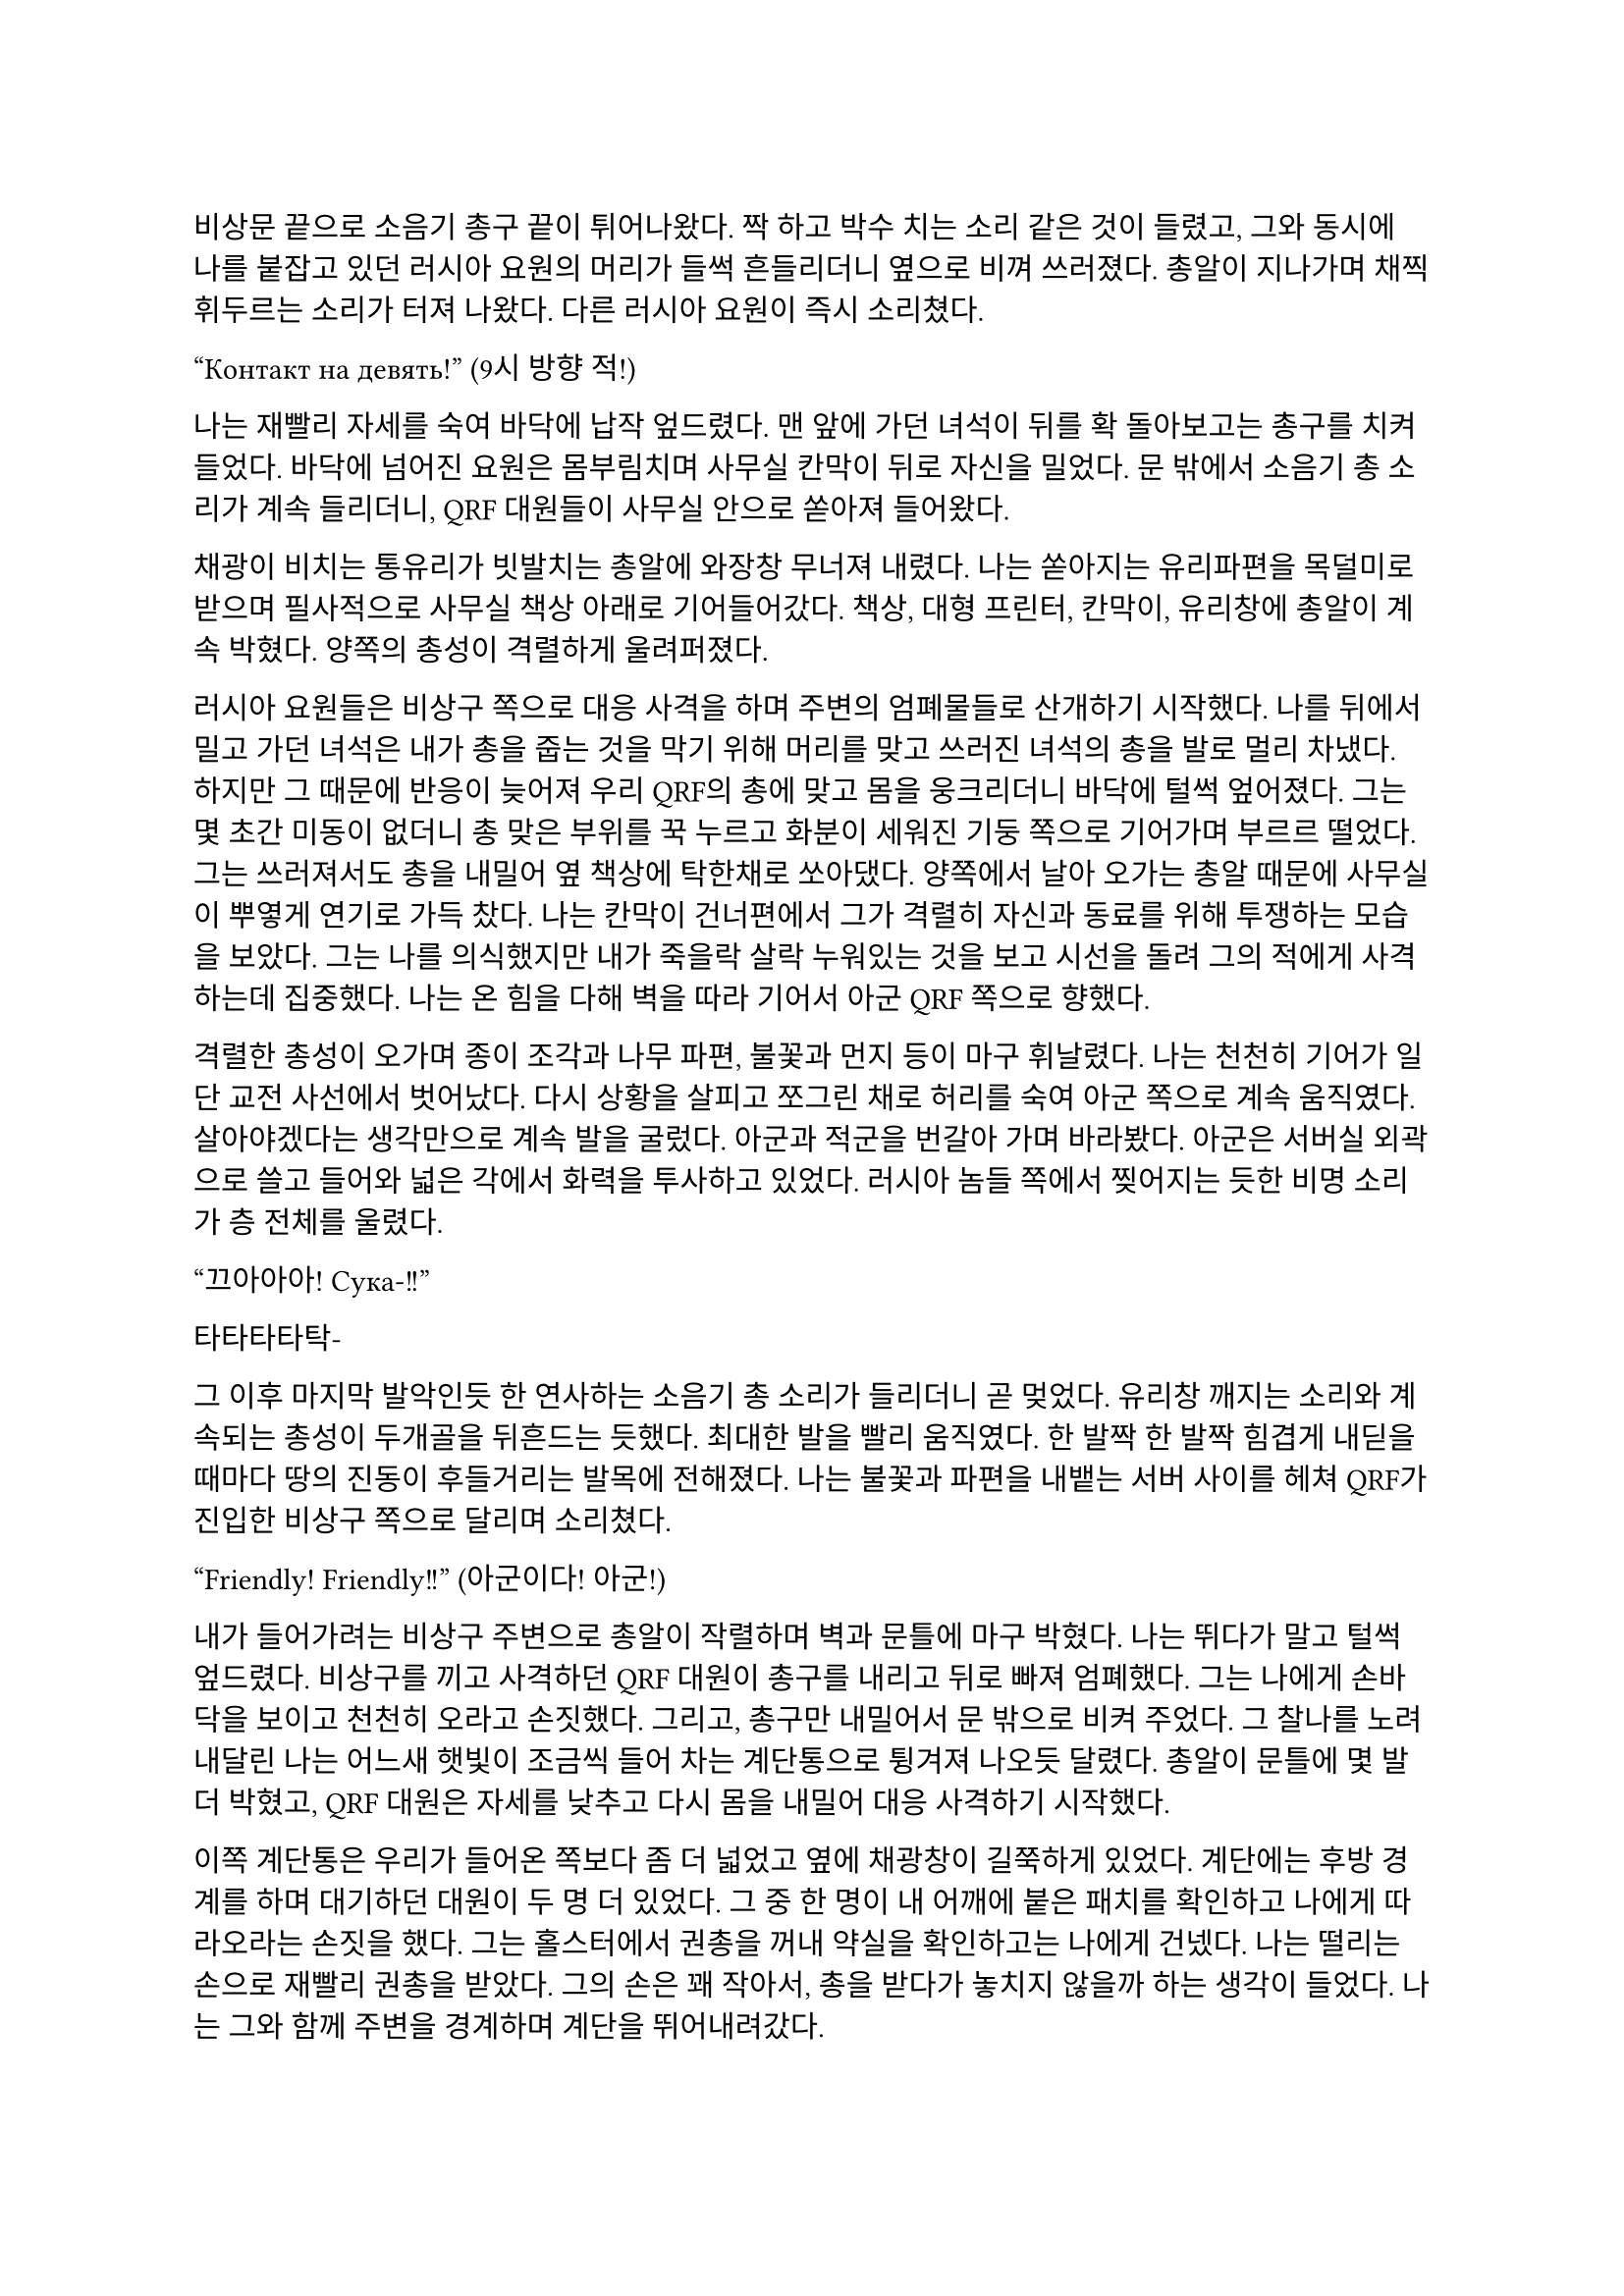 ==

비상문 끝으로 소음기 총구 끝이 튀어나왔다. 짝 하고 박수 치는 소리 같은 것이 들렸고, 그와 동시에 나를 붙잡고 있던 러시아 요원의 머리가 들썩 흔들리더니 옆으로 비껴 쓰러졌다. 총알이 지나가며 채찍 휘두르는 소리가 터져 나왔다. 다른 러시아 요원이 즉시 소리쳤다.

“Контакт на девять!”
(9시 방향 적!)

나는 재빨리 자세를 숙여 바닥에 납작 엎드렸다. 맨 앞에 가던 녀석이 뒤를 확 돌아보고는 총구를 치켜들었다. 바닥에 넘어진 요원은 몸부림치며 사무실 칸막이 뒤로 자신을 밀었다. 문 밖에서 소음기 총 소리가 계속 들리더니, QRF 대원들이 사무실 안으로 쏟아져 들어왔다.

채광이 비치는 통유리가 빗발치는 총알에 와장창 무너져 내렸다. 나는 쏟아지는 유리파편을 목덜미로 받으며 필사적으로 사무실 책상 아래로 기어들어갔다. 책상, 대형 프린터, 칸막이, 유리창에 총알이 계속 박혔다. 양쪽의 총성이 격렬하게 울려퍼졌다. 

러시아 요원들은 비상구 쪽으로 대응 사격을 하며 주변의 엄폐물들로 산개하기 시작했다. 나를 뒤에서 밀고 가던 녀석은 내가 총을 줍는 것을 막기 위해 머리를 맞고 쓰러진 녀석의 총을 발로 멀리 차냈다. 하지만 그 때문에 반응이 늦어져 우리 QRF의 총에 맞고 몸을 웅크리더니 바닥에 털썩 엎어졌다. 그는 몇 초간 미동이 없더니 총 맞은 부위를 꾹 누르고 화분이 세워진 기둥 쪽으로 기어가며 부르르 떨었다. 그는 쓰러져서도 총을 내밀어 옆 책상에 탁한채로 쏘아댔다. 양쪽에서 날아 오가는 총알 때문에 사무실이 뿌옇게 연기로 가득 찼다. 나는 칸막이 건너편에서 그가 격렬히 자신과 동료를 위해 투쟁하는 모습을 보았다. 그는 나를 의식했지만 내가 죽을락 살락 누워있는 것을 보고 시선을 돌려 그의 적에게 사격하는데 집중했다. 나는 온 힘을 다해 벽을 따라 기어서 아군 QRF 쪽으로 향했다.

격렬한 총성이 오가며 종이 조각과 나무 파편, 불꽃과 먼지 등이 마구 휘날렸다. 나는 천천히 기어가 일단 교전 사선에서 벗어났다. 다시 상황을 살피고 쪼그린 채로 허리를 숙여 아군 쪽으로 계속 움직였다. 살아야겠다는 생각만으로 계속 발을 굴렀다. 아군과 적군을 번갈아 가며 바라봤다. 아군은 서버실 외곽으로 쓸고 들어와 넓은 각에서 화력을 투사하고 있었다. 러시아 놈들 쪽에서 찢어지는 듯한 비명 소리가 층 전체를 울렸다. 

“끄아아아! Сука-!!”

타타타타탁-

그 이후 마지막 발악인듯 한 연사하는 소음기 총 소리가 들리더니 곧 멎었다. 유리창 깨지는 소리와 계속되는 총성이 두개골을 뒤흔드는 듯했다.  최대한 발을 빨리 움직였다. 한 발짝 한 발짝 힘겹게 내딛을 때마다 땅의 진동이 후들거리는 발목에 전해졌다. 나는 불꽃과 파편을 내뱉는 서버 사이를 헤쳐 QRF가 진입한 비상구 쪽으로 달리며 소리쳤다.

“Friendly! Friendly!!”
(아군이다! 아군!)

내가 들어가려는 비상구 주변으로 총알이 작렬하며 벽과 문틀에 마구 박혔다. 나는 뛰다가 말고 털썩 엎드렸다. 비상구를 끼고 사격하던 QRF 대원이 총구를 내리고 뒤로 빠져 엄폐했다. 그는 나에게 손바닥을 보이고 천천히 오라고 손짓했다. 그리고, 총구만 내밀어서 문 밖으로 비켜 주었다. 그 찰나를 노려 내달린 나는 어느새 햇빛이 조금씩 들어 차는 계단통으로 튕겨져 나오듯 달렸다. 총알이 문틀에 몇 발 더 박혔고, QRF 대원은 자세를 낮추고 다시 몸을 내밀어 대응 사격하기 시작했다. 

이쪽 계단통은 우리가 들어온 쪽보다 좀 더 넓었고 옆에 채광창이 길쭉하게 있었다. 계단에는 후방 경계를 하며 대기하던 대원이 두 명 더 있었다. 그 중 한 명이 내 어깨에 붙은 패치를 확인하고 나에게 따라오라는 손짓을 했다. 그는 홀스터에서 권총을 꺼내 약실을 확인하고는 나에게 건넸다. 나는 떨리는 손으로 재빨리 권총을 받았다. 그의 손은 꽤 작아서, 총을 받다가 놓치지 않을까 하는 생각이 들었다. 나는 그와 함께 주변을 경계하며 계단을 뛰어내려갔다. 

층계참을 지나 한 번에 두 세 단 씩을 건넜다. 난간을 잡고 돌아 내려가며 먹먹하게 울리는 총성에 입술을 떨었다. 혹여나 적이 더 나타나면 어쩌지 하는 불안감이 엄습했다. 나는 방아쇠에 손을 걸고 좌우를 계속 살폈다. 폐허와 잔해로 깔린 거리는 쥐죽은듯이 조용했다. 음산한 바람이 귓가를 지났다. 우리 앞으로 내가 타고 온 것과 비슷하게 생긴 검은 승합차가 미끄러지며 멈춰 섰고, 바로 문이 드르륵 열렸다. 안에는 큰 헤드셋을 쓴, 정보 요원으로 보이는 대원이 총을 밖으로 겨누며 경계하고 있었다. 나를 데리고 온 대원이 승합차에 올라 탄 뒤 내게 손을 건넸다. 나는 장갑 낀 그의 손을 붙잡았다. 나는 재빨리 그의 손을 당겨 승합차에 오르려고 했다. 그런데 오히려 그가 내쪽으로 살짝 기울었다. 그는 급히 허리를 뒤로 젖혀 나를 차 안으로 집어 넣었다. 승합차 문이 곧바로 닫혔고, 승합차가 출발했다. 이미 허리에 힘이 풀린 나는 그대로 좌석에 처박혔다. 

나를 데리고 온 대원이 몸을 일으킨 후 복면을 풀고 가쁜 숨을 내쉬며 본부에 무전을 넣었다.

“QRF to TaComms, Target personnel secure.”
(QRF가 본부에게, 목표 인원 확보.)

웅얼거리는 소리로 무전기에서 답이 들렸다.

“Copy, good work. Check his identity and report.”
(확인, 잘 했다. 신원 확인 후 보고하라.)

“Roger, circling around the building until Epsilon elements return.”
(알겠다, 입실론 팀이 돌아오기 전까지 건물 주위를 돌겠다.)

그리고는 나에게 말을 걸었다.

“어, 너 누구야?”

그 역시 한국인이었다.

“…네?”

아주 잠깐동안 정적이 흘렀다.

“신원 보고 하라고.”

나는 후들후들 떨려서 말이 제대로 나오지 않았다. 떨리는 입술로 힘겹게 입을 떼었다.

“아, 이-이번 작전에 새턴 3으로 파견되- 된 2부서 파울 입니다.”

그는 조용히 코웃음하는 듯 하더니 되물었다. 

“코드명이 파울?”

“예 그, 그렇습니다.”

“새턴 6는? 네 분대장.”

“…죽..죽었..”

“그럼 나머지는?”

나는 소리 없이 멍한 얼굴로 고개를 좌우로 흔들었다. 도무지 진정이 안 되었다. 승합차가 오른쪽으로 크게 꺾었다. 블록을 크게 돌아 움직이며 교전 팀을 기다리는 것 같았다.

“그래, 알겠어-”

그리고는 그는 다시 본부에 무전을 넣었다. 

“Saturn 1 KIA. I repeat, Saturn 1 KIA. Secured personnel is Saturn 3, his code name is Paul.”
(새턴 1 전사. 반복한다, 새턴 1 작전 중 사망. 확보 인원은 새턴 3, 코드명 파울.)

본부는 다른 대원들의 생사는 궁금하지 않은 것인가? ‘목표 인원’은 또 뭐지? 내가 ‘목표 인원’인가?

“Copy, make EXFIL ASAP.”
(알겠다, 신속히 탈출하라.)

“Wilco.”
(알겠다.)

그는 채널을 바꾸어 다시 무전을 넣었다. 승합차가 다시 한 번 오른쪽으로 꺾었다. 나는 문득 그를 살짝 돌아보았다. 그의 앉은 키는 나보다 조금 작았다. 얼굴은 뭔가 차가운 면이 있었다. 건물 쪽을 바라보는 그의 눈빛이 공허해 보였다.

“Epsilon 3, you engaging yet?”
(입실론 3, 아직 교전 중인가?)

“Affirmative, 1 hostile left.”
(그렇다, 1명 남았다.)

“We need to leave ASAP.”
(최대한 빨리 나가야 한다.)

“Roger, but the ROE should be follo-”
(그래, 하지만 ROE는 지켜야-)

“Epsilon 3, come in?”
(입실론 3, 들리나?)

“He’s down. We got him, ETA?”
(사살 완료했다. 도착 시간은?)

“1 minute 30.”
(1분 30초.)

“Copy, will leave after quick SE.”
(확인, 빠른 SE 후 퇴출하겠다.)

적이 모두 제거되었다는 말을 들으니 약간의 안도감이 몸을 저리게 했다. 승합차는 속도를 조금 늦춘 채로 앞의 교차로로 향했다. 나는 멍청하게 앞을 바라보며 숨을 가다듬었다. 오늘 새벽 동안 있었던 일이 벌써 선명하게 기억나지 않는 것 같았다. 밤에 하얗게 빛나는 가로등 아래로 날던 나방들, 어디선가 튀어나온 러시아 놈들, 그리고 피를 머금은 동료들의 시체. 분대장의 꺼져 가는 마지막 눈빛. 승합차가 마지막으로 모퉁이를 돌아 다시 건물로 돌아왔다. 건물 정문 밖으로 QRF 대원들이 나오는 것이 보였다. 총을 보니 정신이 다시 돌아온 나는 혹시 적이 더 올까 갑작스러운 두려움에 돌연 망상에서 깨어나 승합차 뒷창문을 보았다. 그때, 큰 폭발음과 유리 깨지는 소리가 들렸다. 나는 다시 좌석으로 처박혔다. 

콰앙!

고개를 들어 폭발음이 들린 건물 쪽을 바라보았다. 연기가 빽빽하게 깨진 통유리 창문 밖으로 퍼져 나왔다. 불길이 솟아 오르고 있었다. 정문에서 전투 대원들이 나오는 것이 어렴풋이 보였다. 승합차 문이 열렸고, 대원들이 올라탔다. 승합차가 조금 아래로 내려 앉으며 서스펜션의 탄성이 좌석으로 전해졌다. 대원들이 거칠게 몰아쉬는 숨소리가 들렸다. 승합차는 문이 채 닫히기 전에 출발하여 빠르게 작전 지역을 빠져나갔다. 정말로 끝이었다. 

“TaComms, we are on the move from the AO. Out.”
(본부, 작전 지역에서 이동하겠다. 교신 종료.)

“제대로 폭파했지?”

운전석에 앉은 대원이 전투 대원에게 물었다. 나를 데리고 온 대원을 포함해 전투 대원은 세 명은 한국인이었고 나머지 하나는 동유럽 쪽 사람으로 보였다. 

“응, 서버실이랑 사무실 위주로. 적들 시체는 다 찍었고, 새턴 시체는 모두 처리 했어.”

“음, 걔들은 누구야?”

나를 데리고 온 대원이 물었다.

“몰라, 5.45 AK이긴 하던데. 패치나 신분증 같은 건 없어.”

“으응… 애송이, 아는 거 있어?”

나를 데리고 온 대원은 내 긴장을 풀어 주려는지 나에게 계속 말을 걸었다. 고맙기는 하나 나는 오히려 부담스러움을 느꼈다. 겨우 입을 떼어 대답했다. 

“..이-일단 러시아 놈들이긴 합니다. 러시아어...를 했습니다.”

“오, 그럼 정부 쪽인가?”

“모르지, 군만 아니면 된 거지. 그나저나 달랑 한 명 남을 때까지 지원 요청 안 치고 뭐한거냐?”

다른 대원이 퉁명스러운 말투로 중얼거렸다. 갑자기 짜증이 확 올라왔다. 우리는 계속 무전을 했는데, 자기들이 늦게 도착한 거면서. 

“우리가 못 미더운가? 바로 옆 블록에서 돌고 있는데. ”

잠깐, 뭐라고?

“하도 애송이들이라 무전 치는 방법도 모르나 보지.”

운전수가 귀찮다는 듯이 한 마디 붙였다. 그럼 우리 무전은 닿지 않았다는 것인가?

“너무 그렇게 말하진 말고.”

“새턴 분대장 시신은?”

정보 요원이 물었다. 

“끔찍하던데. 현장 사진은 다 찍어 왔어. 러시아 놈들이 갖고 있던 USB도…”

“야. 파울이라고?”

나를 데리고 나온 대원이 말을 걸었다. 나는 혼란스러워 여러 생각을 하다 말고 급히 대답했다.

“예, 그렇습니다…”

“그래. 나는 칼리라고 불러. 조만간 또 만나게 될 거야.”

“예, 칼리.”

칼리는 살짝 웃어 보이더니 창문 쪽으로 고개를 돌렸다. 방금까지 나를 조롱하듯 떠들어댄 대원은 말 없이 내 어깨를 툭툭 쳤다. 나머지 대원들은 계속해서 주위를 살폈다. 나는 혼란으로 머리가 하얗게 번졌다. 도로 옆에는 붉은색 아치형 표지판이 지옥으로부터의 첫 탈출을 커다란 노란 글씨로 배웅했다.

**ІРПІНЬ**

짧은 시간 안에 너무도 많은 정보와 의문이 나를 흔들어 놓았다. 지평선 너머로 새빨간 태양이 떠올랐다. 우리 차는 시내 외곽으로 나가 오른쪽 방향으로 크게 틀었다. 이미 부서져 잿더미가 됐지만, 옛날엔 가정집과 소박한 아파트가 아름답게 서 있었을 것 같은 골목을 지나, 점차 집은 줄고 풀숲은 늘어나는 길을 탔다. 아스팔트 길에 돌덩이가 쓸리는 소리가 났다. 불안할 정도로 좁은 길은 곧게만 앞으로 뻗어 나갔다. 그리고 오랫동안 내가 본 것은 나무 밖에 없었다. 군데군데 새소리가 잠깐씩 칙칙한 분위기를 간질이는 듯했다.

이곳의 나무는 누렇게 새었지만 찰나의 녹음이 남아 있는 잎을 흔들어 전쟁에 삭아가는 땅을 향해 고개를 숙였다. 늦가을, 조금이라도 남은 푸른빛을 지켜 내려는 듯 이는 바람에 몸을 고통스럽게 흔들었다. 회색인지 푸른색인지 모를 아침 하늘에는 이슬 대신 어두운 연기 줄기들이 드리워 불길함을 번지게 하였다. 운전수가 말했다.

“아. 혹시 모르니까 다시 준비해.”

무엇을 준비하라는 것인지 몰랐다. 멀리서부터 외로운 파란색 표지판이 차로 다가오더니, 다시 시내가 나왔다. 

**⇐ БУЧА
БОРОДЯНКА ⇗**

승합차는 시내를 누비며 좌로 우로 방향을 꺾었다. 멀리에, 콘크리트가 다 까진 거대한 직육면체의 건물 뒤로 외롭게 서있는 타워 크레인이 보였다. 다시 샛길로 빠져 곧은 길을 갔다. 또 나무와 수풀만이 차에 스쳤다. 먼치에서 뭔가 폭발하는 소리가 먹먹하게 났다. 긴장이 풀리자 졸음이 몰려왔다. 마침 칼리가 말했다.

“우린 폴란드로 가. 곧 비행기를 타고 국경으로 갈거야. 거기서 다시 본 팀이랑 합류할거야.“

그 힘 빠진 목소리를 듣고 있자 긴장이 풀리며 잠이 쏟아졌다. 칼리의 목소리는 여리지만 어딘가 단단한 부분이 있다고 문득 생각했다. 닫히는 눈꺼풀 사이로 창밖을 보았다. 어느새 하늘은 연파란 색으로 물들어 귀국길은 순탄할 것이라고 위로했다. 
